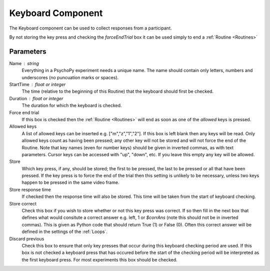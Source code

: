 .. _keyboard:

Keyboard Component
-------------------------------

The Keyboard component can be used to collect responses from a participant. 

By not storing the key press and checking the `forceEndTrial` box it can be used simply to end a :ref:`Routine <Routines>`

Parameters
~~~~~~~~~~~~~~

Name : string
    Everything in a PsychoPy experiment needs a unique name. The name should contain only letters, numbers and underscores (no puncuation marks or spaces).

StartTime : float or integer
    The time (relative to the beginning of this Routine) that the keyboard should first be checked.

Duration : float or integer
    The duration for which the keyboard is checked.

Force end trial
    If this box is checked then the :ref:`Routine <Routines>` will end as soon as one of the `allowed` keys is pressed.
	
Allowed keys
    A list of allowed keys can be inserted e.g. ["m","z","1","2"]. If this box is left blank then any keys will be read. Only allowed keys count as having been pressed; any other key will not be stored and will not force the end of the Routine. Note that key names (even for number keys) should be given in inverted commas, as with text parameters. Cursor keys can be accessed with "up", "down", etc. If you leave this empty any key will be allowed.

Store
    Which key press, if any, should be stored; the first to be pressed, the last to be pressed or all that have been pressed. If the key press is to force the end of the trial then this setting is unlikely to be necessary, unless two keys happen to be pressed in the same video frame.

Store response time
    If checked then the response time will also be stored. This time will be taken from the start of keyboard checking.
	
Store correct
    Check this box if you wish to store whether or not this key press was correct. If so then fill in the next box that defines what would consitute a correct answer e.g. left, 1 or `$corrAns` (note this should not be in inverted commas). This is given as Python code that should return True (1) or False (0). Often this correct answer will be defined in the settings of the :ref:`Loops`.
	
Discard previous
	Check this box to ensure that only key presses that occur during this keyboard checking period are used. If this box is not checked a keyboard press that has occured before the start of the checking period will be interpreted as the first keyboard press. For most experiments this box should be checked.
        
.. seealso::
	
	API reference for :mod:`~psychopy.event`
     